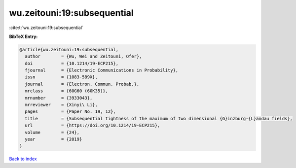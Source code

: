 wu.zeitouni:19:subsequential
============================

:cite:t:`wu.zeitouni:19:subsequential`

**BibTeX Entry:**

.. code-block:: bibtex

   @article{wu.zeitouni:19:subsequential,
     author        = {Wu, Wei and Zeitouni, Ofer},
     doi           = {10.1214/19-ECP215},
     fjournal      = {Electronic Communications in Probability},
     issn          = {1083-589X},
     journal       = {Electron. Commun. Probab.},
     mrclass       = {60G60 (60K35)},
     mrnumber      = {3933043},
     mrreviewer    = {Xinyi\ Li},
     pages         = {Paper No. 19, 12},
     title         = {Subsequential tightness of the maximum of two dimensional {G}inzburg-{L}andau fields},
     url           = {https://doi.org/10.1214/19-ECP215},
     volume        = {24},
     year          = {2019}
   }

`Back to index <../By-Cite-Keys.html>`_

